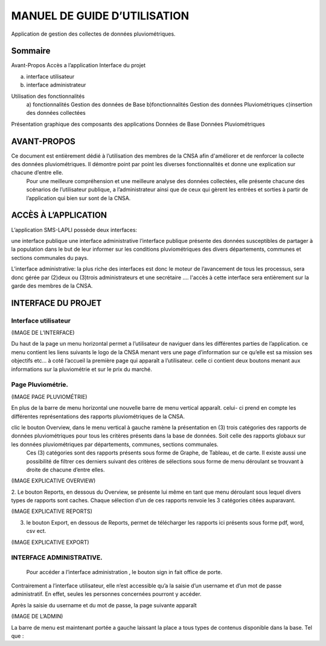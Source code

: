 .. _users_guide:

=============================
MANUEL DE GUIDE D’UTILISATION
=============================

Application de gestion des collectes de données pluviométriques.

Sommaire
========

Avant-Propos
Accès a l’application
Interface du projet

a) interface utilisateur
b) interface administrateur
           
Utilisation des fonctionnalités 
 a) fonctionnalités Gestion des données de Base
 b)fonctionnalités Gestion des données Pluviométriques
 c)insertion des données collectées 

Présentation graphique des composants des applications 
Données de Base
Données Pluviométriques

AVANT-PROPOS
============

Ce document est entièrement dédié à l’utilisation des membres de la CNSA afin d'améliorer et de renforcer la collecte des données pluviométriques. Il démontre point par point les diverses fonctionnalités et donne une explication sur chacune d’entre elle.
 Pour une meilleure compréhension et une meilleure analyse des données collectées, elle présente chacune des scénarios de l’utilisateur publique, a  l’administrateur ainsi que de ceux qui gèrent les entrées et sorties à partir de l’application qui bien sur sont de la CNSA.

ACCÈS À L’APPLICATION
=====================

L’application SMS-LAPLI possède deux interfaces:

une interface publique
une interface administrative
l’interface publique présente des données susceptibles de partager à la population dans le but de leur informer sur les conditions pluviométriques des divers départements, communes et sections communales du pays. 

L’interface administrative: la plus riche des interfaces est donc le moteur de l’avancement de tous les processus, sera donc gérée par (2)deux ou (3)trois administrateurs et une secrétaire ….
l'accès à cette interface sera entièrement sur la garde des membres de la CNSA.

INTERFACE DU PROJET
===================

Interface utilisateur
---------------------

(IMAGE DE L’INTERFACE)

Du haut de la page un menu horizontal permet a l’utilisateur de naviguer dans les différentes parties de l’application. ce menu contient les liens suivants le logo de la CNSA  menant vers une page d’information sur ce qu’elle est sa mission ses objectifs etc…
à coté l’accueil la première page qui apparaît a l’utilisateur. celle ci contient deux boutons menant aux informations sur la pluviométrie et sur le prix du marché.

Page Pluviométrie.
------------------


(IMAGE PAGE PLUVIOMÉTRIE)

En plus de la barre de menu horizontal une nouvelle barre de menu vertical apparaît. celui- ci prend en compte les différentes représentations des rapports pluviométriques de la CNSA.

clic le bouton Overview, dans le menu vertical à gauche ramène la présentation en (3) trois catégories des rapports de données pluviométriques pour  tous les critères présents dans la base de données. Soit celle des rapports globaux sur les données pluviométriques par départements, communes, sections communales.
 Ces (3) catégories sont  des rapports présents sous forme de Graphe, de Tableau, et de carte. Il existe aussi une possibilité de filtrer ces derniers suivant des critères de sélections sous forme de menu déroulant se trouvant à droite de chacune d’entre elles. 

(IMAGE EXPLICATIVE OVERVIEW)

2. Le bouton Reports, en dessous du Overview, se présente lui même en tant que menu déroulant sous lequel divers types de rapports sont caches. 
Chaque sélection d’un de ces rapports renvoie les 3 catégories citées auparavant.

(IMAGE  EXPLICATIVE REPORTS)

3. le bouton Export, en dessous de Reports, permet de télécharger les rapports ici présents sous forme pdf, word, csv ect.

(IMAGE  EXPLICATIVE EXPORT)

INTERFACE ADMINISTRATIVE.
-------------------------

 Pour accéder a l’interface administration , le bouton sign in fait office de porte. 
Contrairement a l’interface utilisateur, elle n’est accessible qu’a la saisie d’un username et d’un mot de passe administratif. En effet, seules les personnes concernées pourront y accéder.

Après la saisie du username et du mot de passe, la page suivante apparaît

(IMAGE DE L’ADMIN) 

La barre de menu est maintenant portée a gauche laissant la place a tous types de contenus disponible dans la base. 
Tel que :  
